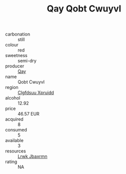 :PROPERTIES:
:ID:                     bc9e2b4c-fe7f-414b-ad7f-aa72a5472748
:END:
#+TITLE: Qay Qobt Cwuyvl 

- carbonation :: still
- colour :: red
- sweetness :: semi-dry
- producer :: [[id:c8fd643f-17cf-4963-8cdb-3997b5b1f19c][Qay]]
- name :: Qobt Cwuyvl
- region :: [[id:a4524dba-3944-47dd-9596-fdc65d48dd10][Clgfdsuu Xpruidd]]
- alcohol :: 12.92
- price :: 46.57 EUR
- acquired :: 8
- consumed :: 5
- available :: 3
- resources :: [[id:a9621b95-966c-4319-8256-6168df5411b3][Lrwk Jbaxrmn]]
- rating :: NA


